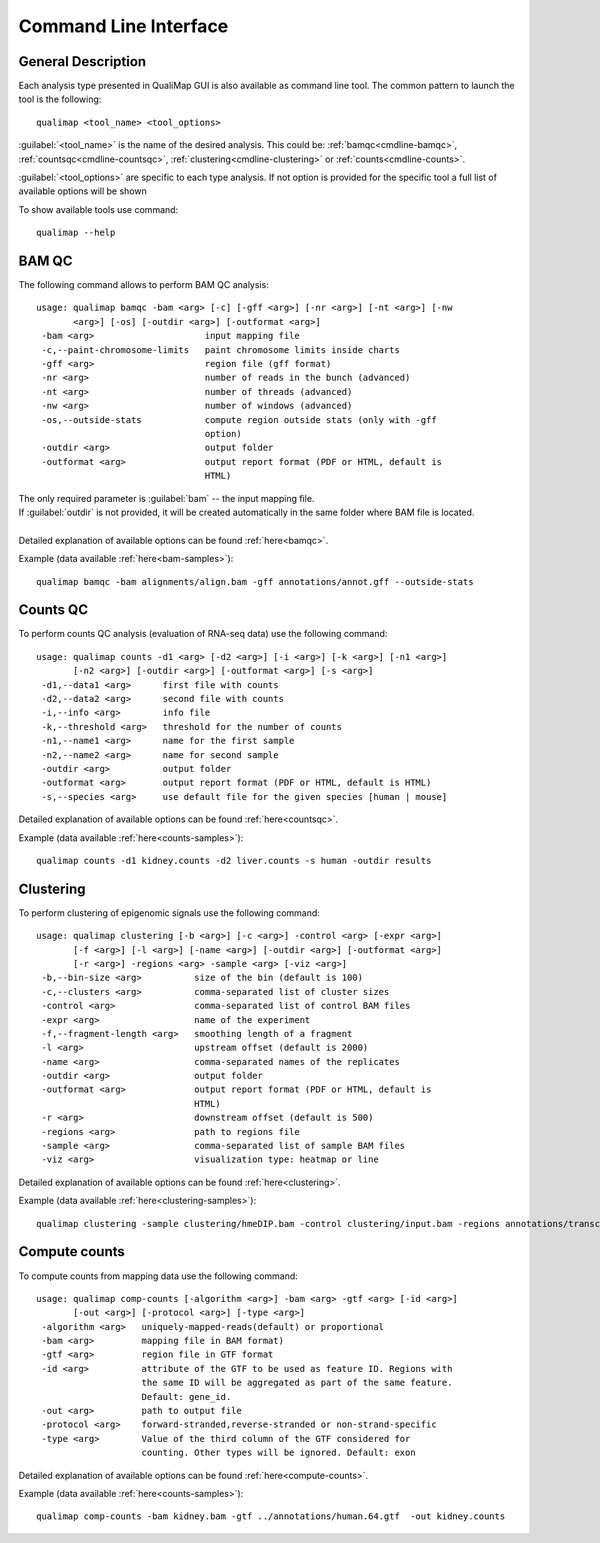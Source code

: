.. _command-line:

Command Line Interface
======================

General Description
-------------------

Each analysis type presented in QualiMap GUI is also available as command line tool. The common pattern to launch the tool is the following::

    qualimap <tool_name> <tool_options>

:guilabel:`<tool_name>` is the name of the desired analysis. This could be: :ref:`bamqc<cmdline-bamqc>`, :ref:`countsqc<cmdline-countsqc>`, :ref:`clustering<cmdline-clustering>` or :ref:`counts<cmdline-counts>`. 

:guilabel:`<tool_options>` are specific to each type analysis. If not option is provided for the specific tool a full list of available options will be shown

To show available tools use command:: 

    qualimap --help


.. _cmdline-bamqc:

BAM QC
------

The following command allows to perform BAM QC analysis::

    usage: qualimap bamqc -bam <arg> [-c] [-gff <arg>] [-nr <arg>] [-nt <arg>] [-nw
           <arg>] [-os] [-outdir <arg>] [-outformat <arg>]
     -bam <arg>                     input mapping file
     -c,--paint-chromosome-limits   paint chromosome limits inside charts
     -gff <arg>                     region file (gff format)
     -nr <arg>                      number of reads in the bunch (advanced)
     -nt <arg>                      number of threads (advanced)
     -nw <arg>                      number of windows (advanced)
     -os,--outside-stats            compute region outside stats (only with -gff
                                    option)
     -outdir <arg>                  output folder
     -outformat <arg>               output report format (PDF or HTML, default is
                                    HTML)


| The only required parameter is :guilabel:`bam` -- the input mapping file.
| If :guilabel:`outdir` is not provided, it will be created automatically in the same folder where BAM file is located.
|
| Detailed explanation of available options can be found :ref:`here<bamqc>`.

Example (data available :ref:`here<bam-samples>`)::

    qualimap bamqc -bam alignments/align.bam -gff annotations/annot.gff --outside-stats


.. !!FIX!!qualimap bamqc -bam alignments/Plasmodium-falciparum-3D7_RNASeq.bam -gff annotations/Plasmodium-falciparum-3D7.gff --outside-stats


.. _cmdline-countsqc:

Counts QC
---------

To perform counts QC analysis (evaluation of RNA-seq data) use the following command::

    usage: qualimap counts -d1 <arg> [-d2 <arg>] [-i <arg>] [-k <arg>] [-n1 <arg>]
           [-n2 <arg>] [-outdir <arg>] [-outformat <arg>] [-s <arg>]
     -d1,--data1 <arg>      first file with counts
     -d2,--data2 <arg>      second file with counts
     -i,--info <arg>        info file
     -k,--threshold <arg>   threshold for the number of counts
     -n1,--name1 <arg>      name for the first sample
     -n2,--name2 <arg>      name for second sample
     -outdir <arg>          output folder
     -outformat <arg>       output report format (PDF or HTML, default is HTML)
     -s,--species <arg>     use default file for the given species [human | mouse]


| Detailed explanation of available options can be found :ref:`here<countsqc>`.

Example (data available :ref:`here<counts-samples>`)::

    qualimap counts -d1 kidney.counts -d2 liver.counts -s human -outdir results


.. _cmdline-clustering:

Clustering
----------

To perform clustering of epigenomic signals use the following command::

    usage: qualimap clustering [-b <arg>] [-c <arg>] -control <arg> [-expr <arg>]
           [-f <arg>] [-l <arg>] [-name <arg>] [-outdir <arg>] [-outformat <arg>]
           [-r <arg>] -regions <arg> -sample <arg> [-viz <arg>]
     -b,--bin-size <arg>          size of the bin (default is 100)
     -c,--clusters <arg>          comma-separated list of cluster sizes
     -control <arg>               comma-separated list of control BAM files
     -expr <arg>                  name of the experiment
     -f,--fragment-length <arg>   smoothing length of a fragment
     -l <arg>                     upstream offset (default is 2000)
     -name <arg>                  comma-separated names of the replicates
     -outdir <arg>                output folder
     -outformat <arg>             output report format (PDF or HTML, default is
                                  HTML)
     -r <arg>                     downstream offset (default is 500)
     -regions <arg>               path to regions file
     -sample <arg>                comma-separated list of sample BAM files
     -viz <arg>                   visualization type: heatmap or line


| Detailed explanation of available options can be found :ref:`here<clustering>`.

Example (data available :ref:`here<clustering-samples>`)::

    qualimap clustering -sample clustering/hmeDIP.bam -control clustering/input.bam -regions annotations/transcripts.human.64.bed -outdir clustering_result


.. _cmdline-counts:

Compute counts
--------------

To compute counts from mapping data use the following command::

    usage: qualimap comp-counts [-algorithm <arg>] -bam <arg> -gtf <arg> [-id <arg>]
           [-out <arg>] [-protocol <arg>] [-type <arg>]
     -algorithm <arg>   uniquely-mapped-reads(default) or proportional
     -bam <arg>         mapping file in BAM format)
     -gtf <arg>         region file in GTF format
     -id <arg>          attribute of the GTF to be used as feature ID. Regions with
                        the same ID will be aggregated as part of the same feature.
                        Default: gene_id.
     -out <arg>         path to output file
     -protocol <arg>    forward-stranded,reverse-stranded or non-strand-specific
     -type <arg>        Value of the third column of the GTF considered for
                        counting. Other types will be ignored. Default: exon


| Detailed explanation of available options can be found :ref:`here<compute-counts>`.

Example (data available :ref:`here<counts-samples>`)::

    qualimap comp-counts -bam kidney.bam -gtf ../annotations/human.64.gtf  -out kidney.counts



